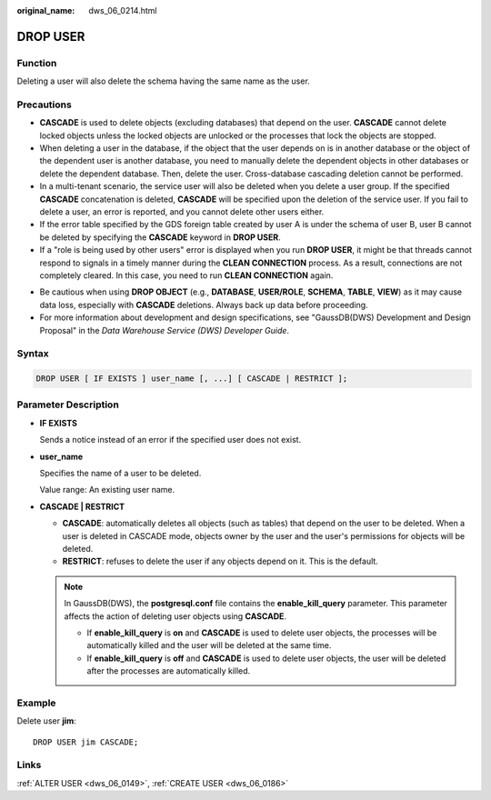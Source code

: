 :original_name: dws_06_0214.html

.. _dws_06_0214:

DROP USER
=========

Function
--------

Deleting a user will also delete the schema having the same name as the user.

Precautions
-----------

-  **CASCADE** is used to delete objects (excluding databases) that depend on the user. **CASCADE** cannot delete locked objects unless the locked objects are unlocked or the processes that lock the objects are stopped.
-  When deleting a user in the database, if the object that the user depends on is in another database or the object of the dependent user is another database, you need to manually delete the dependent objects in other databases or delete the dependent database. Then, delete the user. Cross-database cascading deletion cannot be performed.
-  In a multi-tenant scenario, the service user will also be deleted when you delete a user group. If the specified **CASCADE** concatenation is deleted, **CASCADE** will be specified upon the deletion of the service user. If you fail to delete a user, an error is reported, and you cannot delete other users either.
-  If the error table specified by the GDS foreign table created by user A is under the schema of user B, user B cannot be deleted by specifying the **CASCADE** keyword in **DROP USER**.
-  If a "role is being used by other users" error is displayed when you run **DROP USER**, it might be that threads cannot respond to signals in a timely manner during the **CLEAN CONNECTION** process. As a result, connections are not completely cleared. In this case, you need to run **CLEAN CONNECTION** again.

|image1|

-  Be cautious when using **DROP OBJECT** (e.g., **DATABASE**, **USER/ROLE**, **SCHEMA**, **TABLE**, **VIEW**) as it may cause data loss, especially with **CASCADE** deletions. Always back up data before proceeding.
-  For more information about development and design specifications, see "GaussDB(DWS) Development and Design Proposal" in the *Data Warehouse Service (DWS) Developer Guide*.

Syntax
------

.. code-block::

   DROP USER [ IF EXISTS ] user_name [, ...] [ CASCADE | RESTRICT ];

Parameter Description
---------------------

-  **IF EXISTS**

   Sends a notice instead of an error if the specified user does not exist.

-  **user_name**

   Specifies the name of a user to be deleted.

   Value range: An existing user name.

-  **CASCADE \| RESTRICT**

   -  **CASCADE**: automatically deletes all objects (such as tables) that depend on the user to be deleted. When a user is deleted in CASCADE mode, objects owner by the user and the user's permissions for objects will be deleted.
   -  **RESTRICT**: refuses to delete the user if any objects depend on it. This is the default.

   .. note::

      In GaussDB(DWS), the **postgresql.conf** file contains the **enable_kill_query** parameter. This parameter affects the action of deleting user objects using **CASCADE**.

      -  If **enable_kill_query** is **on** and **CASCADE** is used to delete user objects, the processes will be automatically killed and the user will be deleted at the same time.
      -  If **enable_kill_query** is **off** and **CASCADE** is used to delete user objects, the user will be deleted after the processes are automatically killed.

Example
-------

Delete user **jim**:

::

   DROP USER jim CASCADE;

Links
-----

:ref:`ALTER USER <dws_06_0149>`, :ref:`CREATE USER <dws_06_0186>`

.. |image1| image:: /_static/images/danger_3.0-en-us.png
